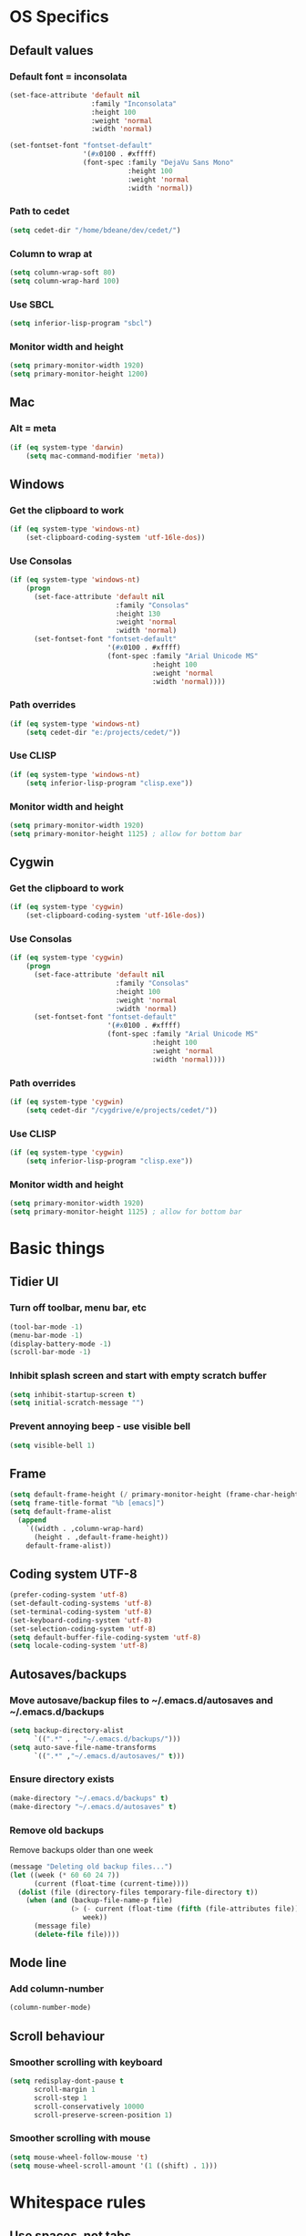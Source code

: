 * OS Specifics
** Default values
*** Default font = inconsolata
#+begin_src emacs-lisp
(set-face-attribute 'default nil
                    :family "Inconsolata"
                    :height 100
                    :weight 'normal
                    :width 'normal)

(set-fontset-font "fontset-default"
                  '(#x0100 . #xffff)
                  (font-spec :family "DejaVu Sans Mono"
                             :height 100
                             :weight 'normal
                             :width 'normal))
#+end_src
*** Path to cedet
#+begin_src emacs-lisp
(setq cedet-dir "/home/bdeane/dev/cedet/")
#+end_src
*** Column to wrap at
#+begin_src emacs-lisp
(setq column-wrap-soft 80)
(setq column-wrap-hard 100)
#+end_src
*** Use SBCL
#+begin_src emacs-lisp
(setq inferior-lisp-program "sbcl")
#+end_src
*** Monitor width and height
#+begin_src emacs-lisp
(setq primary-monitor-width 1920)
(setq primary-monitor-height 1200)
#+end_src
** Mac
*** Alt = meta
#+begin_src emacs-lisp
(if (eq system-type 'darwin)
    (setq mac-command-modifier 'meta))
#+end_src
** Windows
*** Get the clipboard to work
#+begin_src emacs-lisp
(if (eq system-type 'windows-nt)
    (set-clipboard-coding-system 'utf-16le-dos))
#+end_src
*** Use Consolas
#+begin_src emacs-lisp
(if (eq system-type 'windows-nt)
    (progn
      (set-face-attribute 'default nil
                          :family "Consolas"
                          :height 130
                          :weight 'normal
                          :width 'normal)
      (set-fontset-font "fontset-default"
                        '(#x0100 . #xffff)
                        (font-spec :family "Arial Unicode MS"
                                   :height 100
                                   :weight 'normal
                                   :width 'normal))))
#+end_src
*** Path overrides
#+begin_src emacs-lisp
(if (eq system-type 'windows-nt)
    (setq cedet-dir "e:/projects/cedet/"))
#+end_src
*** Use CLISP
#+begin_src emacs-lisp
(if (eq system-type 'windows-nt)
    (setq inferior-lisp-program "clisp.exe"))
#+end_src
*** Monitor width and height
#+begin_src emacs-lisp
(setq primary-monitor-width 1920)
(setq primary-monitor-height 1125) ; allow for bottom bar
#+end_src
** Cygwin
*** Get the clipboard to work
#+begin_src emacs-lisp
(if (eq system-type 'cygwin)
    (set-clipboard-coding-system 'utf-16le-dos))
#+end_src
*** Use Consolas
#+begin_src emacs-lisp
(if (eq system-type 'cygwin)
    (progn
      (set-face-attribute 'default nil
                          :family "Consolas"
                          :height 100
                          :weight 'normal
                          :width 'normal)
      (set-fontset-font "fontset-default"
                        '(#x0100 . #xffff)
                        (font-spec :family "Arial Unicode MS"
                                   :height 100
                                   :weight 'normal
                                   :width 'normal))))
#+end_src
*** Path overrides
#+begin_src emacs-lisp
(if (eq system-type 'cygwin)
    (setq cedet-dir "/cygdrive/e/projects/cedet/"))
#+end_src
*** Use CLISP
#+begin_src emacs-lisp
(if (eq system-type 'cygwin)
    (setq inferior-lisp-program "clisp.exe"))
#+end_src
*** Monitor width and height
#+begin_src emacs-lisp
(setq primary-monitor-width 1920)
(setq primary-monitor-height 1125) ; allow for bottom bar
#+end_src
* Basic things
** Tidier UI
*** Turn off toolbar, menu bar, etc
#+begin_src emacs-lisp
(tool-bar-mode -1)
(menu-bar-mode -1)
(display-battery-mode -1)
(scroll-bar-mode -1)
#+end_src
*** Inhibit splash screen and start with empty scratch buffer
#+begin_src emacs-lisp
(setq inhibit-startup-screen t)
(setq initial-scratch-message "")
#+end_src
*** Prevent annoying beep - use visible bell
#+begin_src emacs-lisp
(setq visible-bell 1)
#+end_src
** Frame
#+begin_src emacs-lisp
(setq default-frame-height (/ primary-monitor-height (frame-char-height)))
(setq frame-title-format "%b [emacs]")
(setq default-frame-alist
  (append
    `((width . ,column-wrap-hard)
      (height . ,default-frame-height))
    default-frame-alist))
#+end_src
** Coding system UTF-8
#+begin_src emacs-lisp
(prefer-coding-system 'utf-8)
(set-default-coding-systems 'utf-8)
(set-terminal-coding-system 'utf-8)
(set-keyboard-coding-system 'utf-8)
(set-selection-coding-system 'utf-8)
(setq default-buffer-file-coding-system 'utf-8)
(setq locale-coding-system 'utf-8)
#+end_src
** Autosaves/backups
*** Move autosave/backup files to ~/.emacs.d/autosaves and ~/.emacs.d/backups

#+begin_src emacs-lisp
(setq backup-directory-alist
      `((".*" . , "~/.emacs.d/backups/")))
(setq auto-save-file-name-transforms
      `((".*" ,"~/.emacs.d/autosaves/" t)))
#+end_src

*** Ensure directory exists
#+begin_src emacs-lisp
(make-directory "~/.emacs.d/backups" t)
(make-directory "~/.emacs.d/autosaves" t)
#+end_src
*** Remove old backups
Remove backups older than one week

#+begin_src emacs-lisp
(message "Deleting old backup files...")
(let ((week (* 60 60 24 7))
      (current (float-time (current-time))))
  (dolist (file (directory-files temporary-file-directory t))
    (when (and (backup-file-name-p file)
               (> (- current (float-time (fifth (file-attributes file))))
                  week))
      (message file)
      (delete-file file))))
#+end_src
** Mode line
*** Add column-number
#+begin_src emacs-lisp
(column-number-mode)
#+end_src
** Scroll behaviour
*** Smoother scrolling with keyboard
#+begin_src emacs-lisp
(setq redisplay-dont-pause t
      scroll-margin 1
      scroll-step 1
      scroll-conservatively 10000
      scroll-preserve-screen-position 1)
#+end_src
*** Smoother scrolling with mouse
#+begin_src emacs-lisp
(setq mouse-wheel-follow-mouse 't)
(setq mouse-wheel-scroll-amount '(1 ((shift) . 1)))
#+end_src
* Whitespace rules
** Use spaces, not tabs
#+begin_src emacs-lisp
(setq-default indent-tabs-mode nil)
#+end_src
** On save, add newline at end and delete trailing whitespace
#+begin_src emacs-lisp
(defun my-delete-trailing-whitespace ()
  (if (eq indent-tabs-mode nil)
      (delete-trailing-whitespace)))
(add-hook 'before-save-hook 'my-delete-trailing-whitespace)
(setq require-final-newline t)
#+end_src
** One space after period
#+begin_src emacs-lisp
(setq sentence-end-double-space nil)
#+end_src
** Two space tabs
#+begin_src emacs-lisp
(setq default-tab-width 2)
#+end_src
** Wrap at column 80, mark at 80 (soft) and 100 (hard)
#+begin_src emacs-lisp
(setq-default fill-column column-wrap-soft)
(autoload 'column-marker-2 "column-marker" "Highlight a column." t)
(add-hook 'c++-mode-hook (lambda () (interactive) (column-marker-1 column-wrap-soft)))
(add-hook 'c++-mode-hook (lambda () (interactive) (column-marker-2 column-wrap-hard)))
#+end_src
* Global key mappings
#+begin_src emacs-lisp
(global-set-key "\C-z" 'undo)
(global-set-key "\C-o" 'goto-line)
(global-set-key "\M-r" 'replace-string)
(global-set-key "\M-k" 'compile)
(global-set-key "\C-cz" 'goto-last-change)
(global-set-key [(meta return)] 'toggle-max-frame)
#+end_src
** Turn off insert
#+begin_src emacs-lisp
(global-set-key [insert] (lambda () (interactive)))
(global-set-key [insertchar] (lambda () (interactive)))
#+end_src
** Access killring menu
#+begin_src emacs-lisp
(global-set-key "\C-cy" '(lambda () (interactive) (popup-menu 'yank-menu)))
#+end_src
** Cycle buffers with F7/F8
#+begin_src emacs-lisp
(global-set-key [f7] 'previous-buffer)
(global-set-key [f8] 'next-buffer)
#+end_src
** Cycle windows with F5/F6
#+begin_src emacs-lisp
(global-set-key [f5] 'other-window)
(global-set-key [f6] (lambda () (interactive) (other-window -1)))
#+end_src
** Windmove with C-c <arrow>
#+begin_src emacs-lisp
(global-set-key (kbd "C-c <left>")  'windmove-left)
(global-set-key (kbd "C-c <right>") 'windmove-right)
(global-set-key (kbd "C-c <up>")    'windmove-up)
(global-set-key (kbd "C-c <down>")  'windmove-down)
#+end_src
** Home cycles between beginning of line and indent
#+begin_src emacs-lisp
(defun beginning-of-line-or-indentation ()
  "move to beginning of line, or indentation"
  (interactive)
  (if (bolp)
      (back-to-indentation)
    (beginning-of-line)))

(global-set-key [home] 'beginning-of-line-or-indentation)
#+end_src
** Tab behaviour
#+begin_src emacs-lisp
(global-set-key [(tab)] 'smart-tab)
#+end_src
** Minimap toggle
#+begin_src emacs-lisp
(defun minimap-toggle ()
  "Toggle minimap for current buffer."
  (interactive)
  (if (not (boundp 'minimap-bufname))
      (setf minimap-bufname nil))
  (if (null minimap-bufname)
      (progn (minimap-create)
	     (set-frame-width (selected-frame) (+ (/ (* column-wrap-hard 5) 4) 4)))
    (progn (minimap-kill)
	   (set-frame-width (selected-frame) column-wrap-hard))))
(global-set-key "\M-m" 'minimap-toggle)
#+end_src
** Highlight symbol
#+begin_src emacs-lisp
(global-set-key [(control f3)] 'highlight-symbol-at-point)
(global-set-key [f3] 'highlight-symbol-next)
(global-set-key [(shift f3)] 'highlight-symbol-prev)
#+end_src
** Bookmarks
#+begin_src emacs-lisp
(global-set-key [(control f2)] 'bm-toggle)
(global-set-key [f2] 'bm-next)
(global-set-key [(shift f2)] 'bm-previous)
#+end_src
* Auto modes
#+begin_src emacs-lisp
(setq auto-mode-alist (append '(("\\.mm$" . objc-mode)
                                ("\\.h$" . c++-mode)
                                ("\\.hs$" . haskell-mode)
                                ("SConstruct" . python-mode)
                                ("SConscript" . python-mode)
                                ("\\.presql$" . sql-mode)
                                ("\\.sql$" . sql-mode)
                                ("\\.lua$" . lua-mode)
                                ("\\.ml[iyl]?$" . caml-mode)
                                ("\\.pb$" . protobuf-mode)
                                ("\\.cs$" . csharp-mode)
                                ("\\.qml$" . js2-mode)
                                ("\\.ui$" . nxml-mode)
                                ("\\.org$" . org-mode)
                                ("\\.json$" . json-mode)
                                ("\\.proto$" . protobuf-mode))
                              auto-mode-alist))
#+end_src
** Guess mode for new buffer
#+begin_src emacs-lisp
(setq default-major-mode
      (lambda () (let ((buffer-file-name (or buffer-file-name (buffer-name))))
                   (set-auto-mode))))
#+end_src
* Colors
** Syntax highlighting customizations
#+begin_src emacs-lisp
(defun color-customizations ()
  (set-face-foreground 'font-lock-comment-face "gray")
  (set-face-foreground 'font-lock-string-face "FireBrick")
  (set-face-foreground 'font-lock-warning-face "black")
  (set-face-background 'font-lock-warning-face "orange")
  (set-face-background 'region "moccasin")
  (set-face-foreground 'region "navy"))
#+end_src
** Color themes
#+begin_src emacs-lisp
(defun normal-color-theme()
  (interactive)
  (color-theme-standard)
  (color-customizations))
(defun dark-color-theme()
  (interactive)
  (color-theme-midnight))
#+end_src
* Dired customizations
#+begin_src emacs-lisp
(add-hook 'dired-mode-hook 'hl-line-mode)
#+end_src
* Utility functions
** Insert date/time
#+begin_src emacs-lisp
(defvar current-date-time-format "%a %b %d %H:%M:%S %Y"
  "Format of date to insert with `insert-current-date-time' func
See help of `format-time-string' for possible replacements")

(defvar current-time-format "%a %H:%M:%S"
  "Format of date to insert with `insert-current-time' func.
Note the weekly scope of the command's precision.")

(defun insert-current-date-time ()
  "insert the current date and time into current buffer.
Uses `current-date-time-format' for the formatting the date/time."
  (interactive)
  (insert (format-time-string current-date-time-format (current-time)))
  (insert "\n")
  )

(defun insert-current-time ()
  "insert the current time (1-week scope) into the current buffer."
  (interactive)
  (insert (format-time-string current-time-format (current-time)))
  (insert "\n")
  )

(global-set-key "\C-c\C-d" 'insert-current-date-time)
(global-set-key "\C-c\C-t" 'insert-current-time)
#+end_src
** Nuke all buffers (except scratch)
#+begin_src emacs-lisp
(defun nuke-all-buffers ()
  "kill all buffers, leaving *scratch* only"
  (interactive)
  (mapcar (lambda (x) (kill-buffer x))
    (buffer-list))
  (delete-other-windows))
#+end_src
** ANSI colors
#+begin_src emacs-lisp
(require 'ansi-color)
(require 'tty-format)
(add-hook 'find-file-hooks 'tty-format-guess)
(defun colorize-buffer ()
  "apply ansi color codes to current buffer"
  (interactive)
  (ansi-color-apply-on-region (point-min) (point-max)))
#+end_src
** Eval last sexp and replace with result
#+begin_src emacs-lisp
(defun eval-and-replace ()
  "Replace the preceding sexp with its value."
  (interactive)
  (backward-kill-sexp)
  (condition-case nil
      (prin1 (eval (read (current-kill 0)))
             (current-buffer))
    (error (message "Invalid expression")
           (insert (current-kill 0)))))
(global-set-key (kbd "C-x C-S-e") 'eval-and-replace)
;(global-set-key (kbd "C-x C-e") 'eval-last-sexp)
#+end_src
* Project-specific indent rules
#+begin_src emacs-lisp
(defun normal-indent-rules ()
  (interactive)
  (setq indent-tabs-mode nil)
  (setq default-tab-width 2)
  (setq c-basic-offset 2)
  (setq c-basic-indent 2))
(defun tabbed-indent-rules ()
  (interactive)
  (setq indent-tabs-mode t)
  (setq default-tab-width 4)
  (setq c-basic-offset 4)
  (setq c-basic-indent 4))
#+end_src
* Language modes
** C/C++
*** 2-space basic offset
#+begin_src emacs-lisp
(setq-default c-basic-offset 2)
#+end_src
*** FIXME or TODO get highlighted
#+begin_src emacs-lisp
(font-lock-add-keywords 'c++-mode
  '(("\\<\\(FIXME\\|TODO\\).*?:" 0 font-lock-warning-face prepend)))
#+end_src
*** Common indentation rules
#+begin_src emacs-lisp
(defun indentation-c++-mode-hook ()
  (c-set-offset 'substatement-open 0)
  (c-set-offset 'brace-list-open 0)
  (c-set-offset 'member-init-cont '-)
  (c-set-offset 'arglist-intro '++)
  (c-set-offset 'case-label '+)
  (c-set-offset 'statement-case-open 0))
(add-hook 'c++-mode-hook 'indentation-c++-mode-hook)
#+end_src
*** Infer tabs or spaces
#+begin_src emacs-lisp
(defun how-many-region (begin end regexp &optional interactive)
  "Print number of non-trivial matches for REGEXP in region.
  Non-interactive arguments are Begin End Regexp"
  (interactive "r\nsHow many matches for (regexp): \np")
  (let ((count 0) opoint)
    (save-excursion
      (setq end (or end (point-max)))
      (goto-char (or begin (point)))
      (while (and (< (setq opoint (point)) end)
                  (re-search-forward regexp end t))
        (if (= opoint (point))
            (forward-char 1)
          (setq count (1+ count))))
      (if interactive (message "%d occurrences" count))
      count)))
(defun infer-indentation-style ()
  ;; if our source file uses tabs, we use tabs, if spaces spaces, and if
  ;; neither, we use the current indent-tabs-mode
  (let ((space-count (how-many-region (point-min) (point-max) "^  "))
        (tab-count (how-many-region (point-min) (point-max) "^\t")))
    (if (> space-count tab-count) (normal-indent-rules))
    (if (> tab-count space-count) (tabbed-indent-rules))))
(add-hook 'c++-mode-hook 'infer-indentation-style)
#+end_src
*** Fill paras properly with doxygen comments
#+begin_src emacs-lisp
(defun setup-doxygen-fill ()
  (setq paragraph-separate "^\\s-*//!?\\s-*$"))
(add-hook 'c++-mode-hook 'setup-doxygen-fill)
#+end_src
** Python
*** 2-space basic offset
#+begin_src emacs-lisp
(setq python-indent 2)
#+end_src
*** FIXME or TODO get highlighted
#+begin_src emacs-lisp
(font-lock-add-keywords 'python-mode
  '(("\\<\\(FIXME\\|TODO\\).*?:" 0 font-lock-warning-face prepend)))
#+end_src
** Ocaml
#+begin_src emacs-lisp
(add-hook 'caml-mode-hook (lambda() (require 'caml-font)))
#+end_src
** Lua
*** 2-space basic offset
#+begin_src emacs-lisp
(setq lua-indent-level 2)
#+end_src
** Javascript
*** 2-space basic offset
#+begin_src emacs-lisp
(setq js-indent-level 2)
#+end_src
** SQL
#+begin_src emacs-lisp
(font-lock-add-keywords 'sql-mode
  '(("\\s-*//.*$" 0 font-lock-comment-face prepend)))
#+end_src
** Protobufs
#+begin_src emacs-lisp
(autoload 'protobuf-mode "protobuf-mode" "Protocol buffer editing mode" t)
#+end_src
** Common Lisp
*** Use SLIME with lisp files
#+begin_src emacs-lisp
(add-hook 'lisp-mode-hook
          (lambda ()
            (slime-mode t)
            (local-set-key "\r" 'newline-and-indent)
            (setq lisp-indent-function 'common-lisp-indent-function)))
#+end_src
** Emacs Lisp
*** Byte-compile elisp files on save
#+begin_src emacs-lisp
(defun byte-compile-current-buffer ()
  "`byte-compile' current buffer if it's emacs-lisp-mode and compiled file exists."
  (interactive)
  (when (and (eq major-mode 'emacs-lisp-mode)
             (file-exists-p (byte-compile-dest-file buffer-file-name)))
    (byte-compile-file buffer-file-name)))

(add-hook 'after-save-hook 'byte-compile-current-buffer)
#+end_src
** Haskell
#+begin_src emacs-lisp
(eval-after-load "haskell-mode"
  '(define-key haskell-mode-map (kbd "M-k") 'haskell-compile))
(eval-after-load "haskell-cabal"
  '(define-key haskell-cabal-mode-map (kbd "M-k") 'haskell-compile))
(eval-after-load "haskell-mode"
  '(define-key haskell-mode-map (kbd "C-c v c") 'haskell-cabal-visit-file))
(eval-after-load "haskell-mode"
  '(progn
    (define-key haskell-mode-map (kbd "C-c C-z") 'haskell-interactive-switch)
    (define-key haskell-mode-map (kbd "C-c C-l") 'haskell-process-load-file)
    (define-key haskell-mode-map (kbd "C-c C-b") 'haskell-interactive-switch)
    (define-key haskell-mode-map (kbd "C-c C-t") 'haskell-process-do-type)
    (define-key haskell-mode-map (kbd "C-c C-i") 'haskell-process-do-info)))
(add-hook 'haskell-mode-hook 'turn-on-haskell-indentation)
(add-hook 'haskell-mode-hook 'flycheck-mode)
(add-hook 'flycheck-mode-hook #'flycheck-haskell-setup)
#+end_src
* Compiling
** Scroll compilation window to end
#+begin_src emacs-lisp
(setq compilation-scroll-output t)
#+end_src
** M-up and M-down to go between errors
#+begin_src emacs-lisp
(global-set-key [\M-up] 'previous-error)
(global-set-key [\M-down] 'next-error)
#+end_src
** Scons
*** Map compile errors from build dir to src dir
#+begin_src emacs-lisp
;; SCons builds into a 'build' subdir, but we want to find the errors
;; in the regular source dir.  So we remove build/XXX/YYY/{dbg,final}/ from the
;; filenames.
(defun process-error-filename (filename)
  (let ((case-fold-search t))
    (setq f (replace-regexp-in-string
             "[Ss]?[Bb]uild[\\/].*\\(final\\|dbg\\)[^\\/]*[\\/]" "" filename))
    (cond ((file-exists-p f)
           f)
          (t filename))))
(setq compilation-parse-errors-filename-function 'process-error-filename)
#+end_src
*** On compile, search for SConstruct in parent directories recursively
#+begin_src emacs-lisp
;; inspired by jds-find-tags-file in http://www.emacswiki.org/emacs/EmacsTags
(defun find-sconstruct ()
  "recursively searches upwards from buffer's current dir for file named SConstruct and returns that dir. Or nil if not found or if buffer is not visiting a file"
  (labels
      ((find-sconstruct-r (path)
                          (let* ((parent (file-name-directory path))
                                 (possible-file (concat parent "SConstruct")))
                            (cond
                             ((file-exists-p possible-file)
                              (throw 'found-it possible-file))
                             ((string= "/SConstruct" possible-file)
                              (error "No SConstruct found"))
                             (t (find-sconstruct-r (directory-file-name parent)))))))
    (if (buffer-file-name)
        (catch 'found-it
          (find-sconstruct-r (buffer-file-name)))
      (error "Buffer is not visiting a file"))))

(defun project-root ()
  (file-name-directory (find-sconstruct)))

(if (eq system-type 'cygwin)
    (setq compile-command '(concat "cd " (project-root) " && /usr/local/bin/scons"))
    (setq compile-command '(concat "cd " (project-root) " && scons")))
(setq compilation-read-command nil)
#+end_src

* Tools
** Git
*** Use magit
#+begin_src emacs-lisp
(global-set-key
 "\C-cg"
 (lambda ()
   (interactive)
   (call-interactively 'magit-status)))
#+end_src
*** Use mo-git-blame
#+begin_src emacs-lisp
(defun my-mo-git-blame-quit ()
  (interactive)
  (mo-git-blame-quit)
  (setup-normal-layout))

(global-set-key
  "\C-cb"
  (lambda ()
    (interactive)
    (setup-doublewide-layout)
    (call-interactively 'mo-git-blame-current)
    (define-key mo-git-blame-mode-map (kbd "q") 'my-mo-git-blame-quit)
    (define-key mo-git-blame-content-mode-map (kbd "q") 'my-mo-git-blame-quit)))
#+end_src
** Doxygen
#+begin_src emacs-lisp
(require 'doxygen)
(global-set-key "\C-cd" 'doxygen-insert-function-comment)
#+end_src
** Uniquify filenames with <>
#+begin_src emacs-lisp
(require 'uniquify)
(setq uniquify-buffer-name-style 'post-forward-angle-brackets)
#+end_src
** Dabbrev customization
#+begin_src emacs-lisp
(setq save-abbrevs nil)
(setq case-replace nil)
#+end_src
** Recent files
*** Enable recentf mode
Also limit to 25 files
#+begin_src emacs-lisp
(require 'recentf)
(setq recentf-max-menu-items 25)
#+end_src

*** Don't clean up recent files
It potentially access network drives, which could trigger tramp,
http://stackoverflow.com/questions/880625

#+begin_src emacs-lisp
(setq recentf-auto-cleanup 'never)
#+end_src

*** Bind to C-x C-r
"C-x r" would be better, but it interfers with "C-x r k" for kill-rectangle
#+begin_src emacs-lisp
(global-set-key "\C-x\ \C-r" 'recentf-open-files)
#+end_src
* Shell things
** Names of shell buffers
#+begin_src emacs-lisp
(defvar my-local-shells
  '("*eshell*" "*shell*" "*shell0*" "*shell1*" "*shell2*" "*shell3*"))
#+end_src
** Truncate buffers continuously
#+begin_src emacs-lisp
(add-hook 'comint-output-filter-functions 'comint-truncate-buffer)
#+end_src
** Make the output read only
#+begin_src emacs-lisp
(defun make-my-shell-output-read-only (text)
  "Add to comint-output-filter-functions to make stdout read only in my shells."
  (if (member (buffer-name) my-local-shells)
      (let ((inhibit-read-only t)
            (output-end (process-mark (get-buffer-process (current-buffer)))))
        (put-text-property comint-last-output-start output-end 'read-only t))))
(add-hook 'comint-output-filter-functions 'make-my-shell-output-read-only)
#+end_src
** Colour in shells
#+begin_src emacs-lisp
(add-hook 'shell-mode-hook 'ansi-color-for-comint-mode-on)
#+end_src
** Open a bash shell
#+begin_src emacs-lisp
(defun bash-shell ()
  "Opens a bash shell."
  (interactive)
  (let ((explicit-shell-file-name "bash")
        (explicit-bash-args '("--login" "-i")))
    (call-interactively 'shell)))
(global-set-key (kbd "C-c s") 'bash-shell)
#+end_src
** Open an MSVC 2010 shell
#+begin_src emacs-lisp
(defun msvc-2010-shell ()
  "Opens a command shell with MSVC 2010 environment."
  (interactive)
  (let ((explicit-shell-file-name "cmd")
        (explicit-cmd-args '("/k" "C:\\Program Files (x86)\\Microsoft Visual Studio 10.0\\VC\\vcvarsall.bat" "x86")))
    (call-interactively 'shell)))
(global-set-key (kbd "C-c v") 'msvc-2010-shell)
#+end_src
** Repeat last shell buffer input
#+begin_src emacs-lisp
(defun repeat-last-command-in-eshell ()
  "Repeat the last command that the *eshell* buffer did."
  (interactive)
  (let ((buf (current-buffer)))
    (if (get-buffer "*eshell*")
        (progn
          (display-buffer "*eshell*" t)
          (switch-to-buffer-other-window "*eshell*")
          (end-of-buffer)
          (eshell-kill-input)
          (insert (eshell-get-history 0))
          (eshell-send-input)
          (end-of-buffer)
          (switch-to-buffer-other-window buf)))))

(defun repeat-last-command-in-comint-shell ()
  "Repeat the last command that the *shell* buffer did."
  (interactive)
  (with-current-buffer (get-buffer "*shell*")
    (comint-previous-input 0)
    (comint-send-input nil t)))

(defun repeat-last-command-in-shell ()
  "Repeat the last command that the (e)shell buffer did."
  (interactive)
  (cond ((get-buffer "*eshell*")
         (repeat-last-command-in-eshell))
        ((get-buffer "*shell*")
         (repeat-last-command-in-comint-shell))))

(global-set-key (kbd "C-c r") 'repeat-last-command-in-shell)
#+end_src
** Use external ls
#+begin_src emacs-lisp
(setq ls-lisp-use-insert-directory-program t)
(setq insert-directory-program "/bin/ls")
#+end_src
** Run test on successful compilation
#+begin_src emacs-lisp
;(setq compilation-finish-functions 'compile-autoclose)
(defun compile-autoclose (buffer string)
  (cond ((string-match "finished" string)
         (message "Build maybe successful: running tests.")
         (run-with-timer 1 nil 'repeat-last-command-in-shell))))
#+end_src
* Org mode
#+begin_src emacs-lisp
(require 'org-install)
(define-key global-map "\C-cl" 'org-store-link)
(define-key global-map "\C-cc" 'org-capture)
(define-key global-map "\C-ca" 'org-agenda)
(define-key global-map "\C-ci" 'org-iswitchb)
(setq org-log-done t)
(setq org-support-shift-select t)
(add-hook 'org-mode-hook
  (lambda ()
    (define-key org-mode-map "\M-Q" 'toggle-truncate-lines)))
(setq org-startup-indented t)
(setq org-src-fontify-natively t)
(setq org-completion-use-ido t)

(require 'ox-latex)
(require 'ox-beamer)
(add-to-list 'org-latex-packages-alist '("" "minted" nil))
(setq org-latex-listings 'minted)
(setq org-latex-pdf-process
      '("pdflatex -shell-escape -interaction nonstopmode -output-directory %o %f"
        "pdflatex -shell-escape -interaction nonstopmode -output-directory %o %f"
        "pdflatex -shell-escape -interaction nonstopmode -output-directory %o %f"))

(setq org-latex-minted-options
           '(("frame" "lines")
             ("fontsize" "\\scriptsize")
             ("linenos" "")))
#+end_src
* CEDET
see https://github.com/alexott/emacs-configs/blob/master/rc/emacs-rc-cedet.el
#+begin_src emacs-lisp
;; if using a local cedet version, try that, otherwise try a default
(if (file-accessible-directory-p cedet-dir)
    (progn
      (load-file (concat cedet-dir "cedet-devel-load.el"))
      (add-to-list 'load-path (concat cedet-dir "contrib/"))
      (add-to-list 'Info-directory-list (concat cedet-dir "doc/info/")))
    (require 'cedet))

(add-to-list 'semantic-default-submodes 'global-semantic-mru-bookmark-mode)
(add-to-list 'semantic-default-submodes 'global-semanticdb-minor-mode)
(add-to-list 'semantic-default-submodes 'global-semantic-idle-scheduler-mode)
(add-to-list 'semantic-default-submodes 'global-cedet-m3-minor-mode)
(add-to-list 'semantic-default-submodes 'global-semantic-highlight-func-mode)
;;(add-to-list 'semantic-default-submodes 'global-semantic-decoration-mode)
;;(add-to-list 'semantic-default-submodes 'global-semantic-stickyfunc-mode)
;;(add-to-list 'semantic-default-submodes 'global-semantic-idle-summary-mode)
;;(add-to-list 'semantic-default-submodes 'global-semantic-show-unmatched-syntax-mode)
;;(add-to-list 'semantic-default-submodes 'global-semantic-highlight-edits-mode)
;;(add-to-list 'semantic-default-submodes 'global-semantic-show-parser-state-mode)

;; Activate semantic
(semantic-mode 1)

(require 'semantic/bovine/c)
(require 'semantic/bovine/el)
(require 'semantic/bovine/gcc)
(require 'semantic/bovine/clang)
(require 'semantic/ia)
(require 'semantic/decorate)
(require 'semantic/decorate/include)
(require 'semantic/lex-spp)
(require 'eassist)

;; customisation of modes
(defun my-c-mode-cedet-hook ()
  (local-set-key [(control return)] 'semantic-ia-complete-symbol-menu)
  ;;(local-set-key "\C-c?" 'semantic-ia-complete-symbol)
  ;;(local-set-key "\C-c>" 'semantic-complete-analyze-inline)

  (local-set-key "\C-c#" 'semantic-decoration-include-visit)

  (local-set-key "\C-cj" 'semantic-ia-fast-jump)
  (local-set-key "\C-co" 'semantic-analyze-proto-impl-toggle)
  (local-set-key (kbd "C-c <left>") 'senator-fold-tag)
  (local-set-key (kbd "C-c <right>") 'senator-unfold-tag)

  (local-set-key [f12] 'semantic-ia-fast-jump)
  (local-set-key [(shift f12)] 'semantic-mrub-switch-tags)

  ;;(local-set-key "." 'semantic-complete-self-insert)
  ;;(local-set-key ">" 'semantic-complete-self-insert)
  (local-set-key "\C-x\C-h" 'eassist-switch-h-cpp)
  (local-set-key "\C-cm" 'eassist-list-methods)
  (local-set-key "\C-c\C-r" 'semantic-symref))

(add-hook 'c-mode-common-hook 'my-c-mode-cedet-hook)

(semanticdb-enable-gnu-global-databases 'c-mode t)
(semanticdb-enable-gnu-global-databases 'c++-mode t)

(when (cedet-ectag-version-check t)
  (semantic-load-enable-primary-ectags-support))

;; EDE
(global-ede-mode 1)
(ede-enable-generic-projects)
#+end_src
* Multiple cursors
#+begin_src emacs-lisp
(global-set-key (kbd "C->") 'mc/mark-next-like-this)
(global-set-key (kbd "C-<") 'mc/mark-previous-like-this)
(global-set-key (kbd "C-c C-<") 'mc/mark-all-like-this)
#+end_src
* Window layouts
** For screencasting
#+begin_src emacs-lisp
(setq fullscreen-screencast nil)
(defun setup-screencasting-layout ()
  (interactive)
  (require 'frame-fns)
  (delete-other-windows)
  (if fullscreen-screencast
    (progn
      (maximize-frame)
      (split-window-horizontally -80))
    (progn
      (shell-command (concat "wmctrl -r "
                       (car (split-string (get-frame-name)))
                       " -b remove,maximized_vert,maximized_horz"))
      (shell-command (concat "wmctrl -r "
                       (car (split-string (get-frame-name)))
                       " -e 0,100,100,1280,720"))
      (split-window-horizontally -50)))
  (other-window 1)
  (switch-to-buffer "*compilation*")
  (split-window-vertically)
  (other-window 1)
  (eshell)
  (other-window 1)
  (if fullscreen-screencast
    (text-scale-set 2)
    (text-scale-set 1)))
#+end_src
** Normal mode
#+begin_src emacs-lisp
(defun setup-normal-layout ()
  (interactive)
  (delete-other-windows)
  (text-scale-set 0)
  (set-frame-size (selected-frame) column-wrap-hard default-frame-height))
#+end_src
** Double-wide mode, split
#+begin_src emacs-lisp
(defun setup-doublewide-layout ()
  (interactive)
  (delete-other-windows)
  (text-scale-set 0)
  (set-frame-size (selected-frame) (+ 3 (* 2 column-wrap-hard)) default-frame-height)
  (split-window-horizontally))
#+end_src
** With compilation/shell buffers
#+begin_src emacs-lisp
(defun setup-dev-layout ()
  (interactive)
  (delete-other-windows)
  (text-scale-set 0)
  (set-frame-size (selected-frame) (+ 3 column-wrap-hard column-wrap-soft) default-frame-height)
  (split-window-horizontally (+ 3 column-wrap-hard))
  (other-window 1)
  (switch-to-buffer "*compilation*")
  (split-window-vertically 40)
  (other-window 1)
  (eshell)
  (other-window 1))
#+end_src
** Expand to double wide, keep split if already
#+begin_src emacs-lisp
(defun setup-doublewide-layout-keep-split ()
  (interactive)
  (set-frame-size (selected-frame) (+ 3 (* 2 column-wrap-hard)) default-frame-height)
  (when (= (length (window-list)) 1)
    (split-window-horizontally)))
#+end_src
** Dock frame to screen edge
#+begin_src emacs-lisp
(defun dock-frame-right ()
  (interactive)
  (if (eq system-type 'gnu/linux)
    (progn (require 'frame-fns)
      (shell-command
        (concat dotfile-dir ".emacs.d/site-bin/dockwindow.sh "
               (car (split-string (get-frame-name))) " right")))
    (set-frame-position (selected-frame) -1 0)))
(defun dock-frame-left ()
  (interactive)
  (if (eq system-type 'gnu/linux)
    (progn (require 'frame-fns)
      (shell-command
        (concat dotfile-dir ".emacs.d/site-bin/dockwindow.sh "
               (car (split-string (get-frame-name))) " left")))
    (set-frame-position (selected-frame) 0 0)))
#+end_src
** Key bindings
#+begin_src emacs-lisp
(global-set-key "\C-cw" 'setup-screencasting-layout)
(global-set-key "\C-cm" 'setup-dev-layout)
(global-set-key "\C-cn" 'setup-normal-layout)
(global-set-key "\C-c1"
  (lambda () (interactive) (setup-normal-layout) (dock-frame-right)))
(global-set-key "\C-c2"
  (lambda () (interactive) (setup-doublewide-layout-keep-split) (dock-frame-right)))
(global-set-key "\C-c9" 'dock-frame-left)
(global-set-key "\C-c0" 'dock-frame-right)
#+end_src
* Lilypond
#+begin_src emacs-lisp
(if (eq system-type 'gnu/linux)
  (progn
    (autoload 'LilyPond-mode "lilypond-mode")
    (setq auto-mode-alist (cons '("\\.ly$" . LilyPond-mode) auto-mode-alist))
    (add-hook 'LilyPond-mode-hook (lambda () (turn-on-font-lock)))))
#+end_src
* ace jump
#+begin_src emacs-lisp
(autoload
  'ace-jump-mode
  "ace-jump-mode"
  "Emacs quick move minor mode"
  t)
(define-key global-map (kbd "C-c SPC") 'ace-jump-mode)

(autoload
  'ace-jump-mode-pop-mark
  "ace-jump-mode"
  "Ace jump back:-)"
  t)
(eval-after-load "ace-jump-mode"
  '(ace-jump-mode-enable-mark-sync))
(define-key global-map (kbd "C-x SPC") 'ace-jump-mode-pop-mark)
#+end_src
* show parens
#+begin_src emacs-lisp
(show-paren-mode 1)
(setq show-paren-delay 0)
#+end_src
* Start server
#+begin_src emacs-lisp
(require 'server)
(when (and (= emacs-major-version 24)
           (= emacs-minor-version 1)
           (eq system-type 'windows-nt))
  (defun server-ensure-safe-dir (dir) "Noop" t)) ; Suppress error "directory
                                        ; ~/.emacs.d/server is unsafe"
                                        ; on windows.
(server-start)
#+end_src
* Colors
** Color themes
#+begin_src emacs-lisp
(require 'color-theme)
(color-theme-initialize)
(normal-color-theme)
#+end_src
* SLIME
#+begin_src emacs-lisp
(require 'slime)
#+end_src
** Ignore protocol mismatches
#+begin_src emacs-lisp
(setq slime-protocol-version 'ignore)
#+end_src
** Fancy completion
#+begin_src emacs-lisp
(setq slime-complete-symbol*-fancy t)
(setq slime-complete-symbol-function 'slime-fuzzy-complete-symbol)
#+end_src
** Load SLIME
#+begin_src emacs-lisp
(slime-setup '(slime-fancy slime-asdf slime-banner))
#+end_src
* Cygwin mount points
#+begin_src emacs-lisp
(if (eq system-type 'windows-nt)
    (progn
      (require 'cygwin-mount)
      (cygwin-mount-activate)))
(if (eq system-type 'cygwin)
    (progn
      (require 'windows-path)
      (windows-path-activate)))
#+end_src
* Undo-tree
#+begin_src emacs-lisp
(require 'undo-tree)
(global-undo-tree-mode 1)
#+end_src
* IDO
** Use flx-ido
#+begin_src emacs-lisp
(require 'flx-ido)
(ido-mode 1)
(setq ido-everywhere t)
(setq ido-use-filename-at-point nil) ;'guess)
(setq ido-create-new-buffer 'always)
(flx-ido-mode 1)
(setq ido-use-faces nil)
;(setq flx-ido-use-faces nil)
#+end_src
** Ubiqitous
#+begin_src emacs-lisp
(require 'ido-ubiquitous)
(ido-ubiquitous-mode)
#+end_src
** IDO support for M-x
#+begin_src emacs-lisp
(require 'smex)
(smex-initialize)
(global-set-key (kbd "M-x") 'smex)
#+end_src
* Nyancat mode-line!
#+begin_src emacs-lisp
;(nyan-mode)
;(nyan-start-animation)
#+end_src
* Yasnippet config
#+begin_src emacs-lisp
(require 'yasnippet)
(yas-global-mode 1)

(require 'dropdown-list)
(setq yas-prompt-functions '(yas-dropdown-prompt
                             yas-ido-prompt
                             yas-completing-prompt))
#+end_src
* Autocomplete
#+begin_src emacs-lisp
(require 'auto-complete-config)
(add-to-list 'ac-dictionary-directories "~/.emacs.d/ac-dict")
(ac-config-default)
(ac-set-trigger-key "TAB")
(ac-set-trigger-key "<tab>")
#+end_src
* Projectile
#+begin_src emacs-lisp
(require 'projectile)
(projectile-global-mode)
(setq projectile-enable-caching t)
(if (eq system-type 'gnu/linux)
    (setq projectile-tags-command "ctags-exuberant -Re %s %s"))
#+end_src
* Tags
** Use etags stuff
#+begin_src emacs-lisp
(require 'etags-select)
(require 'etags-table)
(setq tags-revert-without-query 1)
(setq etags-table-search-up-depth 10)
#+end_src
** Find tag or include
#+begin_src emacs-lisp
(defun find-tag-or-include ()
  "If the point is on an include line, visit that file. Else do a
normal find-tag."
  (interactive)
  (condition-case nil
      (semantic-decoration-include-visit)
    (error (etags-select-find-tag-at-point))))
(global-set-key "\M-." 'find-tag-or-include)
#+end_src
* git-gutter-fringe
#+begin_src emacs-lisp
(require 'git-gutter-fringe+)
(global-git-gutter+-mode 1)
(setq git-gutter-fr+-side 'right-fringe)
#+end_src
* ecb
#+begin_src emacs-lisp
(require 'ecb)
(require 'ecb-autoloads)
(setq ecb-show-sources-in-directories-buffer 'always)

;;; activate and deactivate ecb
(defun my/ecb-activate ()
  (interactive)
  (ecb-activate)
  (set-frame-size (selected-frame) (+ column-wrap-hard 48) default-frame-height))
(defun my/ecb-deactivate ()
  (interactive)
  (ecb-deactivate)
  (set-frame-size (selected-frame) column-wrap-hard default-frame-height))
(global-set-key (kbd "C-c C-;") 'my/ecb-activate)
(global-set-key (kbd "C-c C-'") 'my/ecb-deactivate)

;;; quick navigation between ecb windows
(global-set-key (kbd "C-)") 'ecb-goto-window-edit1)
(global-set-key (kbd "C-!") 'ecb-goto-window-directories)
(global-set-key (kbd "C-\"") 'ecb-goto-window-sources)
(global-set-key (kbd "C-£") 'ecb-goto-window-methods)
(global-set-key (kbd "C-$") 'ecb-goto-window-compilation)
#+end_src
* smart mode line
#+begin_src emacs-lisp
(require 'smart-mode-line)
(sml/setup)
(sml/apply-theme 'light)
#+end_src
